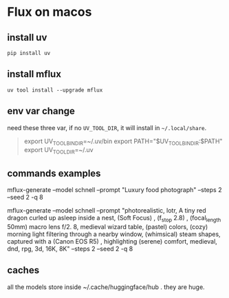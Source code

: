 * Flux on macos


** install uv

#+begin_src shell
  pip install uv
#+end_src


** install mflux

#+begin_src shell
  uv tool install --upgrade mflux
#+end_src

** env var change

need these three var, if no ~UV_TOOL_DIR~, it will install in ~~/.local/share~.

#+begin_quote
export UV_TOOL_BIN_DIR=~/.uv/bin
export PATH="$UV_TOOL_BIN_DIR:$PATH"
export UV_TOOL_DIR=~/.uv
#+end_quote

**  commands examples

mflux-generate --model schnell --prompt "Luxury food photograph" --steps 2 --seed 2 -q 8

mflux-generate --model schnell --prompt "photorealistic, lotr, A tiny red dragon curled up asleep inside a nest, (Soft Focus) , (f_stop 2.8) , (focal_length 50mm) macro lens f/2. 8, medieval wizard table, (pastel) colors, (cozy) morning light filtering through a nearby window, (whimsical) steam shapes, captured with a (Canon EOS R5) , highlighting (serene) comfort, medieval, dnd, rpg, 3d, 16K, 8K" --steps 2 --seed 2 -q 8

** caches

all the models store inside ~/.cache/huggingface/hub . they are huge.
